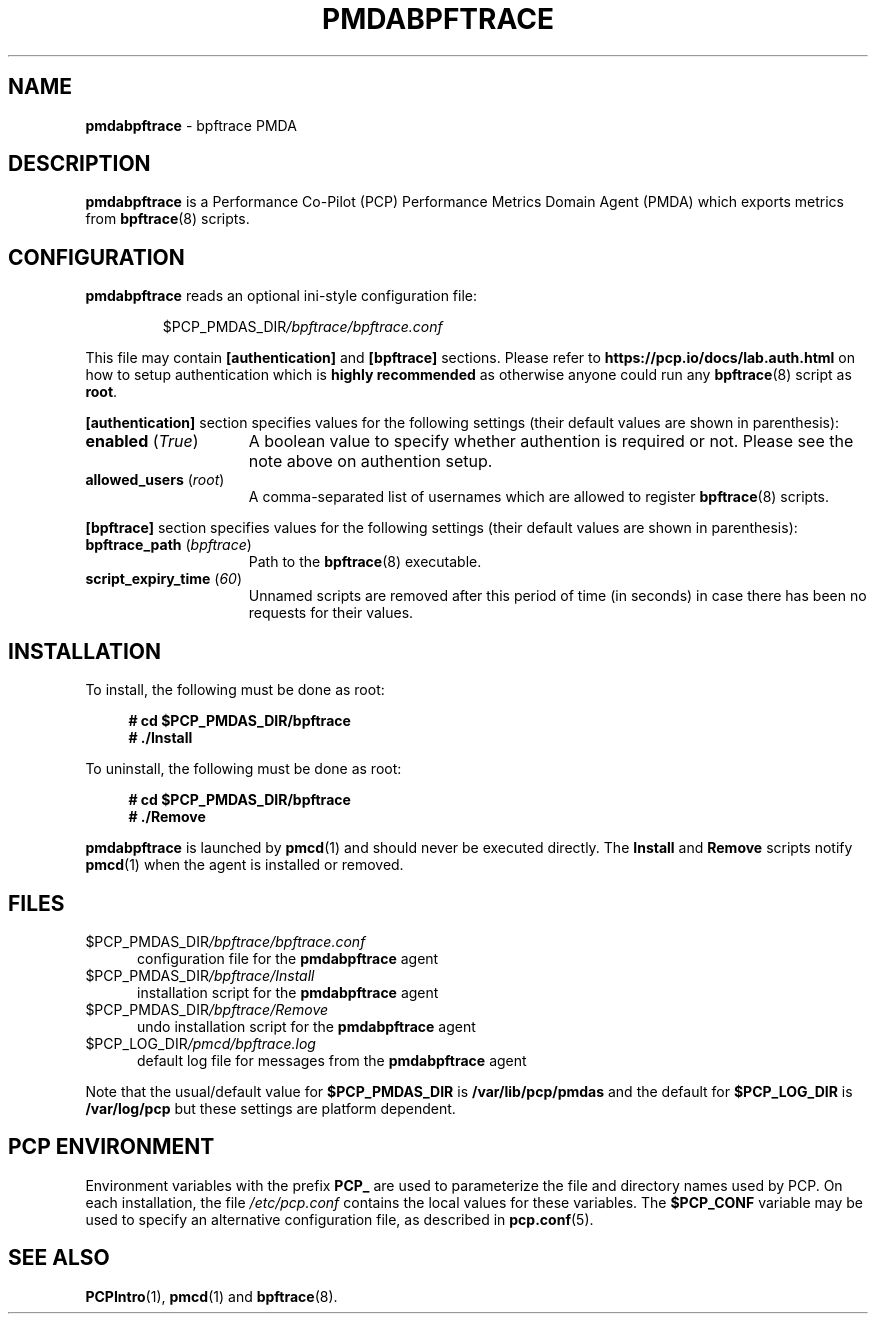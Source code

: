 '\"macro stdmacro
.\"
.\" Copyright (c) 2019 Red Hat.  All Rights Reserved.
.\"
.\" This program is free software; you can redistribute it and/or modify it
.\" under the terms of the GNU General Public License as published by the
.\" Free Software Foundation; either version 2 of the License, or (at your
.\" option) any later version.
.\"
.\" This program is distributed in the hope that it will be useful, but
.\" WITHOUT ANY WARRANTY; without even the implied warranty of MERCHANTABILITY
.\" or FITNESS FOR A PARTICULAR PURPOSE.  See the GNU General Public License
.\" for more details.
.\"
.\"
.TH PMDABPFTRACE 1 "PCP" "Performance Co-Pilot"
.SH NAME
\fBpmdabpftrace\fP \- bpftrace PMDA
.SH DESCRIPTION
\fBpmdabpftrace\fP is a Performance Co-Pilot (PCP) Performance Metrics
Domain Agent (PMDA) which exports metrics from
.BR bpftrace (8)
scripts.
.SH CONFIGURATION
\fBpmdabpftrace\fP reads an optional ini-style configuration file:
.IP
.PD 0
.IP
.I \f(CW$PCP_PMDAS_DIR\fP/bpftrace/bpftrace.conf
.PD
.PP
This file may contain \fB[authentication]\fP and \fB[bpftrace]\fP
sections.
Please refer to
.B https://pcp.io/docs/lab.auth.html
on how to setup authentication which is \fBhighly recommended\fP
as otherwise anyone could run any
.BR bpftrace (8)
script as
.BR root .
.PP
.B [authentication]
section specifies values for the following settings
(their default values are shown in parenthesis):
.TP 15
.B enabled \fR(\fP\fITrue\fP\fR)\fP
A boolean value to specify whether authention is required or not.
Please see the note above on authention setup.
.TP
.B allowed_users \fR(\fP\fIroot\fP\fR)\fP
A comma-separated list of usernames which are allowed to register
.BR bpftrace (8)
scripts.
.PP
.B [bpftrace]
section specifies values for the following settings
(their default values are shown in parenthesis):
.TP 15
.B bpftrace_path \fR(\fP\fIbpftrace\fP\fR)\fP
Path to the
.BR bpftrace (8)
executable.
.TP
.B script_expiry_time \fR(\fP\fI60\fP\fR)\fP
Unnamed scripts are removed after this period of time (in seconds)
in case there has been no requests for their values.
.SH INSTALLATION
To install, the following must be done as root:
.sp 1
.RS +4
.ft B
.nf
# cd $PCP_PMDAS_DIR/bpftrace
# ./Install
.fi
.ft P
.RE
.sp 1
To uninstall, the following must be done as root:
.sp 1
.RS +4
.ft B
.nf
# cd $PCP_PMDAS_DIR/bpftrace
# ./Remove
.fi
.ft P
.RE
.sp 1
\fBpmdabpftrace\fP is launched by \fBpmcd\fP(1) and should never be
executed directly.
The \fBInstall\fP and \fBRemove\fP scripts notify \fBpmcd\fP(1) when
the agent is installed or removed.
.SH FILES
.TP 5
.I \f(CW$PCP_PMDAS_DIR\fP/bpftrace/bpftrace.conf
configuration file for the \fBpmdabpftrace\fR agent
.TP
.I \f(CW$PCP_PMDAS_DIR\fP/bpftrace/Install
installation script for the \fBpmdabpftrace\fR agent
.TP
.I \f(CW$PCP_PMDAS_DIR\fP/bpftrace/Remove
undo installation script for the \fBpmdabpftrace\fR agent
.TP
.I \f(CW$PCP_LOG_DIR\fP/pmcd/bpftrace.log
default log file for messages from the \fBpmdabpftrace\fR agent
.PP
Note that the usual/default value for \fB$PCP_PMDAS_DIR\fP is
.B /var/lib/pcp/pmdas
and the default for \fB$PCP_LOG_DIR\fP is
.B /var/log/pcp
but these settings are platform dependent.
.SH PCP ENVIRONMENT
Environment variables with the prefix \fBPCP_\fP are used to parameterize
the file and directory names used by PCP.
On each installation, the
file \fI/etc/pcp.conf\fP contains the local values for these variables.
The \fB$PCP_CONF\fR variable may be used to specify an alternative
configuration file, as described in \fBpcp.conf\fR(5).
.SH SEE ALSO
.BR PCPIntro (1),
.BR pmcd (1)
and
.BR bpftrace (8).
